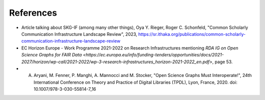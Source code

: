 References
##################


- Article talking about SKG-IF (among many other things), Oya Y. Rieger, Roger C. Schonfeld, "Common Scholarly Communication Infrastructure Landscape Review", 2023, https://sr.ithaka.org/publications/common-scholarly-communication-infrastructure-landscape-review
- EC Horizon Europe - Work Programme 2021-2022 on Research Infrastructures mentioning `RDA IG on Open Science Graphs for FAIR Data <https://ec.europa.eu/info/funding-tenders/opportunities/docs/2021-2027/horizon/wp-call/2021-2022/wp-3-research-infrastructures_horizon-2021-2022_en.pdf>`, page 53.
- A. Aryani, M. Fenner, P. Manghi, A. Mannocci and M. Stocker, "Open Science Graphs Must Interoperate!", 24th International Conference on Theory and Practice of Digital Libraries (TPDL), Lyon, France, 2020. doi: 10.1007/978-3-030-55814-7_16